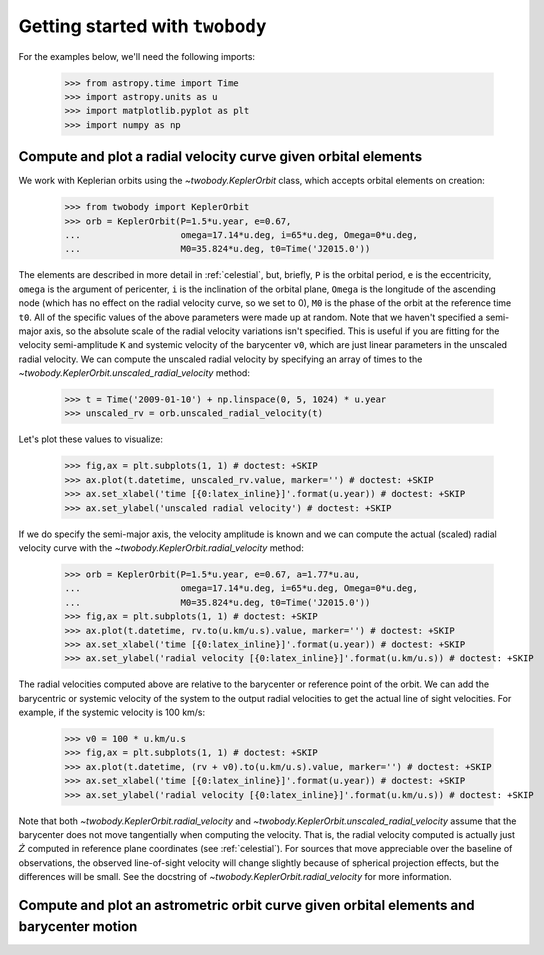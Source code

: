 .. _getting-started:

********************************
Getting started with ``twobody``
********************************

For the examples below, we'll need the following imports:

    >>> from astropy.time import Time
    >>> import astropy.units as u
    >>> import matplotlib.pyplot as plt
    >>> import numpy as np


.. _getting-started-rv:

Compute and plot a radial velocity curve given orbital elements
---------------------------------------------------------------

We work with Keplerian orbits using the `~twobody.KeplerOrbit` class, which
accepts orbital elements on creation:

    >>> from twobody import KeplerOrbit
    >>> orb = KeplerOrbit(P=1.5*u.year, e=0.67,
    ...                   omega=17.14*u.deg, i=65*u.deg, Omega=0*u.deg,
    ...                   M0=35.824*u.deg, t0=Time('J2015.0'))

The elements are described in more detail in :ref:`celestial`, but, briefly,
``P`` is the orbital period, ``e`` is the eccentricity, ``omega`` is the
argument of pericenter, ``i`` is the inclination of the orbital plane, ``Omega``
is the longitude of the ascending node (which has no effect on the radial
velocity curve, so we set to 0), ``M0`` is the phase of the orbit at the
reference time ``t0``. All of the specific values of the above parameters were
made up at random. Note that we haven't specified a semi-major axis, so the
absolute scale of the radial velocity variations isn't specified. This is useful
if you are fitting for the velocity semi-amplitude ``K`` and systemic velocity
of the barycenter ``v0``, which are just linear parameters in the unscaled
radial velocity. We can compute the unscaled radial velocity by specifying an
array of times to the `~twobody.KeplerOrbit.unscaled_radial_velocity` method:

    >>> t = Time('2009-01-10') + np.linspace(0, 5, 1024) * u.year
    >>> unscaled_rv = orb.unscaled_radial_velocity(t)

Let's plot these values to visualize:

    >>> fig,ax = plt.subplots(1, 1) # doctest: +SKIP
    >>> ax.plot(t.datetime, unscaled_rv.value, marker='') # doctest: +SKIP
    >>> ax.set_xlabel('time [{0:latex_inline}]'.format(u.year)) # doctest: +SKIP
    >>> ax.set_ylabel('unscaled radial velocity') # doctest: +SKIP

.. plot::
    :context: close-figs
    :align: center
    :width: 512px

    from astropy.time import Time
    import astropy.units as u
    import matplotlib.pyplot as plt
    import numpy as np
    from twobody import KeplerOrbit

    orb = KeplerOrbit(P=1.5*u.year, e=0.67,
                      omega=17.14*u.deg, i=65*u.deg, Omega=0*u.deg,
                      M0=35.824*u.deg, t0=Time('J2015.0'))

    t = Time('2009-01-10') + np.linspace(0, 5, 1024) * u.year
    unscaled_rv = orb.unscaled_radial_velocity(t)

    fig,ax = plt.subplots(1, 1) # doctest: +SKIP
    ax.plot(t.datetime, unscaled_rv, marker='') # doctest: +SKIP
    ax.set_xlabel('time [{0:latex_inline}]'.format(u.year)) # doctest: +SKIP
    ax.set_ylabel('unscaled radial velocity') # doctest: +SKIP

If we do specify the semi-major axis, the velocity amplitude is known and we can
compute the actual (scaled) radial velocity curve with the
`~twobody.KeplerOrbit.radial_velocity` method:

    >>> orb = KeplerOrbit(P=1.5*u.year, e=0.67, a=1.77*u.au,
    ...                   omega=17.14*u.deg, i=65*u.deg, Omega=0*u.deg,
    ...                   M0=35.824*u.deg, t0=Time('J2015.0'))
    >>> fig,ax = plt.subplots(1, 1) # doctest: +SKIP
    >>> ax.plot(t.datetime, rv.to(u.km/u.s).value, marker='') # doctest: +SKIP
    >>> ax.set_xlabel('time [{0:latex_inline}]'.format(u.year)) # doctest: +SKIP
    >>> ax.set_ylabel('radial velocity [{0:latex_inline}]'.format(u.km/u.s)) # doctest: +SKIP

.. plot::
    :context: close-figs
    :align: center
    :width: 512px

    orb = KeplerOrbit(P=1.5*u.year, e=0.67, a=1.77*u.au,
                      omega=17.14*u.deg, i=65*u.deg, Omega=0*u.deg,
                      M0=35.824*u.deg, t0=Time('J2015.0'))
    rv = orb.radial_velocity(t)

    fig,ax = plt.subplots(1, 1) # doctest: +SKIP
    ax.plot(t.datetime, rv.to(u.km/u.s).value, marker='') # doctest: +SKIP
    ax.set_xlabel('time [{0:latex_inline}]'.format(u.year)) # doctest: +SKIP
    ax.set_ylabel('radial velocity [{0:latex_inline}]'.format(u.km/u.s)) # doctest: +SKIP

The radial velocities computed above are relative to the barycenter or reference
point of the orbit. We can add the barycentric or systemic velocity of the
system to the output radial velocities to get the actual line of sight
velocities. For example, if the systemic velocity is 100 km/s:

    >>> v0 = 100 * u.km/u.s
    >>> fig,ax = plt.subplots(1, 1) # doctest: +SKIP
    >>> ax.plot(t.datetime, (rv + v0).to(u.km/u.s).value, marker='') # doctest: +SKIP
    >>> ax.set_xlabel('time [{0:latex_inline}]'.format(u.year)) # doctest: +SKIP
    >>> ax.set_ylabel('radial velocity [{0:latex_inline}]'.format(u.km/u.s)) # doctest: +SKIP

.. plot::
    :context: close-figs
    :align: center
    :width: 512px

    v0 = 100 * u.km/u.s

    fig,ax = plt.subplots(1, 1) # doctest: +SKIP
    ax.plot(t.datetime, (rv + v0).to(u.km/u.s).value, marker='') # doctest: +SKIP
    ax.set_xlabel('time [{0:latex_inline}]'.format(u.year)) # doctest: +SKIP
    ax.set_ylabel('radial velocity [{0:latex_inline}]'.format(u.km/u.s)) # doctest: +SKIP

Note that both `~twobody.KeplerOrbit.radial_velocity` and
`~twobody.KeplerOrbit.unscaled_radial_velocity` assume that the barycenter does
not move tangentially when computing the velocity. That is, the radial velocity
computed is actually just :math:`\dot{Z}` computed in reference plane
coordinates (see :ref:`celestial`). For sources that move appreciable over the
baseline of observations, the observed line-of-sight velocity will change
slightly because of spherical projection effects, but the differences will be
small. See the docstring of `~twobody.KeplerOrbit.radial_velocity` for more
information.


.. _getting-started-astrometric:

Compute and plot an astrometric orbit curve given orbital elements and barycenter motion
----------------------------------------------------------------------------------------
